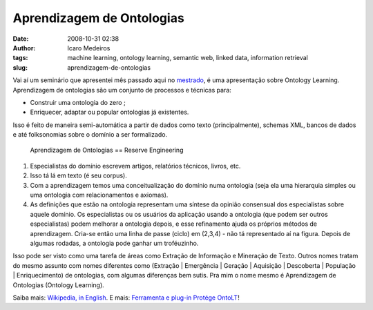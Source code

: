 Aprendizagem de Ontologias
##########################
:date: 2008-10-31 02:38
:author: Icaro Medeiros
:tags: machine learning, ontology learning, semantic web, linked data, information retrieval
:slug: aprendizagem-de-ontologias

Vai aí um seminário que apresentei mês passado aqui no `mestrado`_, é uma apresentação sobre Ontology Learning.
Aprendizagem de ontologias são um conjunto de processos e técnicas para:

*  Construir uma ontologia do zero ;
*  Enriquecer, adaptar ou popular ontologias já existentes.

.. raw:: html

    <iframe src="//www.slideshare.net/slideshow/embed_code/1158121" width="427" height="356" frameborder="0" marginwidth="0" marginheight="0" scrolling="no" style="border:1px solid #CCC; border-width:1px 1px 0; margin-bottom:5px; max-width: 100%;" allowfullscreen>
    </iframe>
    <div style="margin-bottom:20px">
        <strong>
            <a href="https://www.slideshare.net/icaromedeiros/slidesontolearning" title="Ontology Learning" target="_blank">Ontology Learning</a>
        </strong> from
        <strong>
            <a href="http://www.slideshare.net/icaromedeiros" target="_blank">Ícaro Medeiros</a>
        </strong>
    </div>

Isso é feito de maneira semi-automática a partir de dados como texto (principalmente), schemas XML, bancos de dados e até folksonomias
sobre o domínio a ser formalizado.

.. figure:: images/reverse.png
   :class: align-center
   :alt: Aprendizagem de Ontologias == Reserve Engineering

   Aprendizagem de Ontologias == Reserve Engineering

#. Especialistas do domínio escrevem artigos, relatórios técnicos, livros, etc.
#. Isso tá lá em texto (é seu corpus).
#. Com a aprendizagem temos uma conceitualização do
   domínio numa ontologia (seja ela uma hierarquia simples ou uma
   ontologia com relacionamentos e axiomas).
#. As definições que estão na ontologia representam uma síntese da
   opinião consensual dos especialistas sobre aquele domínio. Os
   especialistas ou os usuários da aplicação usando a ontologia (que
   podem ser outros especialistas) podem melhorar a ontologia depois, e
   esse refinamento ajuda os próprios métodos de aprendizagem. Cria-se
   então uma linha de passe (ciclo) em (2,3,4) - não tá representado aí
   na figura. Depois de algumas rodadas, a ontologia pode ganhar um
   troféuzinho.

Isso pode ser visto como uma tarefa de áreas como Extração de Informação
e Mineração de Texto.
Outros nomes tratam do mesmo assunto com nomes diferentes como
(Extração \| Emergência \| Geração \| Aquisição \|
Descoberta \| População \| Enriquecimento) de ontologias, com algumas diferenças bem sutis.
Pra mim o nome mesmo é Aprendizagem de Ontologias (Ontology Learning).

Saiba mais: `Wikipedia, in English`_.
E mais: `Ferramenta e plug-in Protége OntoLT`_!

.. _mestrado: http://www.cin.ufpe.br/~in1099/082/
.. _Aprendizagem de Ontologias (A presentation about Ontology Learning by Ícaro Medeiros - semantic web 2.0 3.0 ontologies engineering paris hilton barak obama): http://www.slideshare.net/icaromedeiros/slidesontolearning
.. _Wikipedia, in English: http://en.wikipedia.org/wiki/Ontology_learning
.. _Ferramenta e plug-in Protége OntoLT: http://olp.dfki.de/OntoLT/OntoLT.htm
